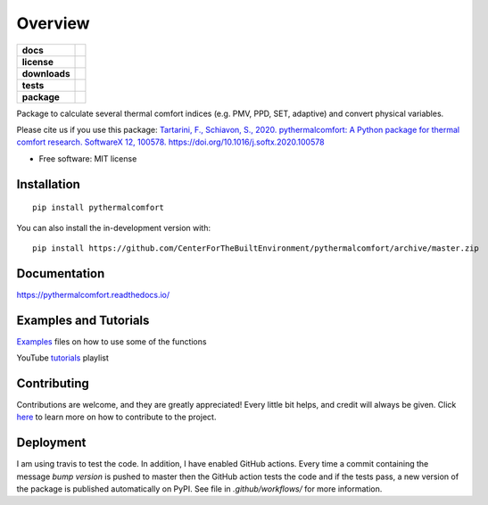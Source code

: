 ========
Overview
========

.. start-badges

.. list-table::
    :stub-columns: 1

    * - docs
      - |docs|
    * - license
      - |license|
    * - downloads
      - |downloads|
    * - tests
      - |travis| |codecov|
    * - package
      - | |version| |wheel|
        | |supported-ver|
        | |package-health|

.. |package-health| image:: https://snyk.io/advisor/python/pythermalcomfort/badge.svg
    :target: https://snyk.io/advisor/python/pythermalcomfort
    :alt: pythermalcomfort

.. |license| image:: https://img.shields.io/pypi/l/pythermalcomfort?color=brightgreen
    :target: https://github.com/CenterForTheBuiltEnvironment/pythermalcomfort/blob/master/LICENSE
    :alt: pythermalcomfort license

.. |docs| image:: https://readthedocs.org/projects/pythermalcomfort/badge/?style=flat
    :target: https://readthedocs.org/projects/pythermalcomfort
    :alt: Documentation Status

.. |downloads| image:: https://img.shields.io/pypi/dm/pythermalcomfort?color=brightgreen
    :alt: PyPI - Downloads

.. |travis| image:: https://api.travis-ci.org/CenterForTheBuiltEnvironment/pythermalcomfort.svg?branch=master
    :alt: Travis-CI Build Status
    :target: https://travis-ci.org/CenterForTheBuiltEnvironment/pythermalcomfort

.. |appveyor| image:: https://ci.appveyor.com/api/projects/status/github/CenterForTheBuiltEnvironment/pythermalcomfort?branch=master&svg=true
    :alt: AppVeyor Build Status
    :target: https://ci.appveyor.com/project/CenterForTheBuiltEnvironment/pythermalcomfort

.. |codecov| image:: https://codecov.io/github/CenterForTheBuiltEnvironment/pythermalcomfort/coverage.svg?branch=master
    :alt: Coverage Status
    :target: https://codecov.io/github/CenterForTheBuiltEnvironment/pythermalcomfort

.. |version| image:: https://img.shields.io/pypi/v/pythermalcomfort.svg
    :alt: PyPI Package latest release
    :target: https://pypi.org/project/pythermalcomfort

.. |wheel| image:: https://img.shields.io/pypi/wheel/pythermalcomfort.svg
    :alt: PyPI Wheel
    :target: https://pypi.org/project/pythermalcomfort

.. |supported-ver| image:: https://img.shields.io/pypi/pyversions/pythermalcomfort.svg
    :alt: Supported versions
    :target: https://pypi.org/project/pythermalcomfort

.. |supported-implementations| image:: https://img.shields.io/pypi/implementation/pythermalcomfort.svg
    :alt: Supported implementations
    :target: https://pypi.org/project/pythermalcomfort



.. end-badges

Package to calculate several thermal comfort indices (e.g. PMV, PPD, SET, adaptive) and convert physical variables.

Please cite us if you use this package: `Tartarini, F., Schiavon, S., 2020. pythermalcomfort: A Python package for thermal comfort research. SoftwareX 12, 100578. https://doi.org/10.1016/j.softx.2020.100578 <https://www.sciencedirect.com/science/article/pii/S2352711020302910>`_

* Free software: MIT license

Installation
============

::

    pip install pythermalcomfort

You can also install the in-development version with::

    pip install https://github.com/CenterForTheBuiltEnvironment/pythermalcomfort/archive/master.zip


Documentation
=============


https://pythermalcomfort.readthedocs.io/


Examples and Tutorials
======================

`Examples`_ files on how to use some of the functions

.. _Examples: https://github.com/CenterForTheBuiltEnvironment/pythermalcomfort/tree/master/examples

YouTube `tutorials`_ playlist

.. _tutorials: https://www.youtube.com/playlist?list=PLY91jl6VVD7zMaJjRVrVkaBtI56U7ztQC


Contributing
============

Contributions are welcome, and they are greatly appreciated! Every little bit helps, and credit will always be given. Click `here`_  to learn more on how to contribute to the project.

.. _here: https://pythermalcomfort.readthedocs.io/en/latest/contributing.html


Deployment
==========

I am using travis to test the code. In addition, I have enabled GitHub actions. Every time a commit containing the message `bump version` is pushed to master then the GitHub action tests the code and if the tests pass, a new version of the package is published automatically on PyPI. See file in `.github/workflows/` for more information.

